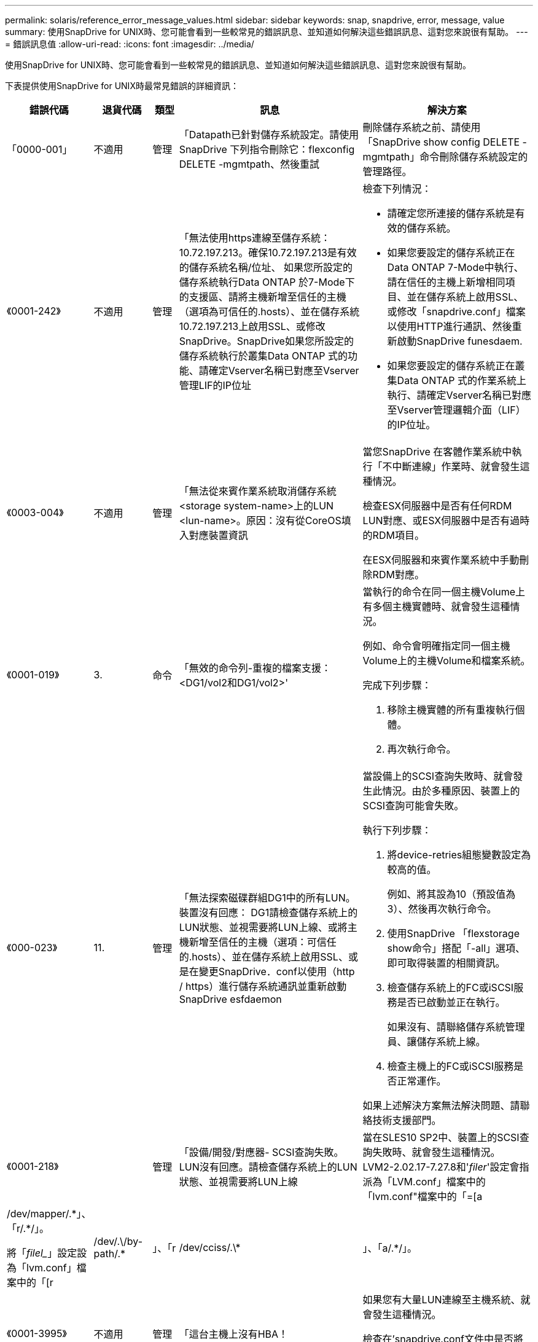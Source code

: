---
permalink: solaris/reference_error_message_values.html 
sidebar: sidebar 
keywords: snap, snapdrive, error, message, value 
summary: 使用SnapDrive for UNIX時、您可能會看到一些較常見的錯誤訊息、並知道如何解決這些錯誤訊息、這對您來說很有幫助。 
---
= 錯誤訊息值
:allow-uri-read: 
:icons: font
:imagesdir: ../media/


[role="lead"]
使用SnapDrive for UNIX時、您可能會看到一些較常見的錯誤訊息、並知道如何解決這些錯誤訊息、這對您來說很有幫助。

下表提供使用SnapDrive for UNIX時最常見錯誤的詳細資訊：

[cols="15,20,15,25,40"]
|===
| 錯誤代碼 | 退貨代碼 | 類型 | 訊息 | 解決方案 


 a| 
「0000-001」
 a| 
不適用
 a| 
管理
 a| 
「Datapath已針對儲存系統設定。請使用SnapDrive 下列指令刪除它：flexconfig DELETE -mgmtpath、然後重試
 a| 
刪除儲存系統之前、請使用「SnapDrive show config DELETE -mgmtpath」命令刪除儲存系統設定的管理路徑。



 a| 
《0001-242》
 a| 
不適用
 a| 
管理
 a| 
「無法使用https連線至儲存系統：10.72.197.213。確保10.72.197.213是有效的儲存系統名稱/位址、 如果您所設定的儲存系統執行Data ONTAP 於7-Mode下的支援區、請將主機新增至信任的主機（選項為可信任的.hosts）、並在儲存系統10.72.197.213上啟用SSL、或修改SnapDrive。SnapDrive如果您所設定的儲存系統執行於叢集Data ONTAP 式的功能、請確定Vserver名稱已對應至Vserver管理LIF的IP位址
 a| 
檢查下列情況：

* 請確定您所連接的儲存系統是有效的儲存系統。
* 如果您要設定的儲存系統正在Data ONTAP 7-Mode中執行、請在信任的主機上新增相同項目、並在儲存系統上啟用SSL、或修改「snapdrive.conf」檔案以使用HTTP進行通訊、然後重新啟動SnapDrive funesdaem.
* 如果您要設定的儲存系統正在叢集Data ONTAP 式的作業系統上執行、請確定Vserver名稱已對應至Vserver管理邏輯介面（LIF）的IP位址。




 a| 
《0003-004》
 a| 
不適用
 a| 
管理
 a| 
「無法從來賓作業系統取消儲存系統<storage system-name>上的LUN <lun-name>。原因：沒有從CoreOS填入對應裝置資訊
 a| 
當您SnapDrive 在客體作業系統中執行「不中斷連線」作業時、就會發生這種情況。

檢查ESX伺服器中是否有任何RDM LUN對應、或ESX伺服器中是否有過時的RDM項目。

在ESX伺服器和來賓作業系統中手動刪除RDM對應。



 a| 
《0001-019》
 a| 
3.
 a| 
命令
 a| 
「無效的命令列-重複的檔案支援：<DG1/vol2和DG1/vol2>'
 a| 
當執行的命令在同一個主機Volume上有多個主機實體時、就會發生這種情況。

例如、命令會明確指定同一個主機Volume上的主機Volume和檔案系統。

完成下列步驟：

. 移除主機實體的所有重複執行個體。
. 再次執行命令。




 a| 
《000-023》
 a| 
11.
 a| 
管理
 a| 
「無法探索磁碟群組DG1中的所有LUN。裝置沒有回應： DG1請檢查儲存系統上的LUN狀態、並視需要將LUN上線、或將主機新增至信任的主機（選項：可信任的.hosts）、並在儲存系統上啟用SSL、或是在變更SnapDrive．conf以使用（http / https）進行儲存系統通訊並重新啟動SnapDrive esfdaemon
 a| 
當設備上的SCSI查詢失敗時、就會發生此情況。由於多種原因、裝置上的SCSI查詢可能會失敗。

執行下列步驟：

. 將device-retries組態變數設定為較高的值。
+
例如、將其設為10（預設值為3）、然後再次執行命令。

. 使用SnapDrive 「flexstorage show命令」搭配「-all」選項、即可取得裝置的相關資訊。
. 檢查儲存系統上的FC或iSCSI服務是否已啟動並正在執行。
+
如果沒有、請聯絡儲存系統管理員、讓儲存系統上線。

. 檢查主機上的FC或iSCSI服務是否正常運作。


如果上述解決方案無法解決問題、請聯絡技術支援部門。



 a| 
《0001-218》
 a| 
 a| 
管理
 a| 
「設備/開發/對應器- SCSI查詢失敗。LUN沒有回應。請檢查儲存系統上的LUN狀態、並視需要將LUN上線
 a| 
當在SLES10 SP2中、裝置上的SCSI查詢失敗時、就會發生這種情況。LVM2-2.02.17-7.27.8和'_filer_'設定會指派為「LVM.conf」檔案中的「lvm.conf"檔案中的「=[a|/dev/mapper/.\*」、「r/.*/」。

將「_filel__」設定設為「lvm.conf」檔案中的「[r|/dev/.\/by-path/.*|」、「r|/dev/cciss/.\*|」、「a/.*/」。



 a| 
《0001-3995》
 a| 
不適用
 a| 
管理
 a| 
「這台主機上沒有HBA！
 a| 
如果您有大量LUN連線至主機系統、就會發生這種情況。

檢查在'snapdrive.conf文件中是否將變量'_ENable-fCP高速緩存_'設置爲ON。



 a| 
《0001-389》
 a| 
不適用
 a| 
管理
 a| 
"HBA assistant solarisfcp"無法取得HBA類型
 a| 
如果您有大量LUN連線至主機系統、就會發生這種情況。

檢查在'snapdrive.conf文件中是否將變量'_ENable-fCP高速緩存_'設置爲ON。



 a| 
《0001-389》
 a| 
不適用
 a| 
管理
 a| 
"HBA assistant vmwarefcp"無法取得HBA類型
 a| 
必須檢查下列條件：

* 在建立儲存設備之前、請務必使用下列命令來設定虛擬介面：
+
hes* SnapDrive 《*》組態集-viadmin <user><virtual_interface_ip or name>_*》

* 檢查儲存系統是否存在虛擬介面、但仍會出現相同的錯誤訊息、然後重新啟動SnapDrive 適用於UNIX的版次、以使儲存建立作業成功。
* 檢查您是否符合中所述的Virtual Storage Console組態需求 link:https://www.netapp.com/pdf.html?item=/media/7350-ds-3057.pdf["適用於VMware vSphere的NetApp虛擬儲存主控台"]




 a| 
《0001-682》
 a| 
不適用
 a| 
管理
 a| 
「Host Preparation for new LUN失敗：不支援此功能檢查控制器。
 a| 
再次執行命令SnapDrive 以使執行過程順利完成。



 a| 
《0001-859》
 a| 
不適用
 a| 
管理
 a| 
「主機的介面都沒有NFS權限可存取儲存系統上的目錄<儲存系統名稱>。
 a| 
在「snapdrive.conf」檔案中、確認「_Check匯出權限-nfs_clone_」組態變數設為「Off」。



 a| 
《0002-253》
 a| 
 a| 
管理
 a| 
無法建立Flex Clone複本
 a| 
這是儲存系統端的錯誤。請收集sd-trace.log和儲存系統記錄以進行疑難排解。



 a| 
「0002-2664」
 a| 
 a| 
管理
 a| 
「FlexClone不支援檔案管理器<Filer name>'
 a| 
FlexClone不支援目前Data ONTAP 版本的儲存系統。將儲存系統Data ONTAP 的更新版本升級至7.0或更新版本、然後重試命令。



 a| 
《0002-265》
 a| 
 a| 
管理
 a| 
「無法在檔案管理器上檢查flex_clone授權<filername>'
 a| 
這是儲存系統端的錯誤。收集sd-trace.log和儲存系統記錄以進行疑難排解。



 a| 
「0002-266」
 a| 
不適用
 a| 
管理
 a| 
「FlexClone未獲得檔案管理器<filername>'的授權
 a| 
FlexClone未在儲存系統上獲得授權。在儲存系統上新增FlexClone授權後、請重試此命令。



 a| 
「0002-267」
 a| 
不適用
 a| 
管理
 a| 
「FlexClone不支援root volume <volume名稱>
 a| 
無法為根磁碟區建立FlexClones。



 a| 
「0002-270」
 a| 
不適用
 a| 
管理
 a| 
「Aggregate上的可用空間小於磁碟群組/ FlexClone中繼資料所需的<Size> MB（MB）。
 a| 
. 若要使用FlexClones連線至原始LUN、則需要在Aggregate上提供2 MB可用空間。
. 請依照步驟1和步驟2在Aggregate上釋放一些空間、然後重試命令。




 a| 
「0002-3332」
 a| 
不適用
 a| 
管理
 a| 
「現在的快照。使用者lnx197/142\john的qtree storage array1：/vol/vol1/qtre1存取遭拒。
 a| 
請聯絡Operations Manager管理員、將所需的功能授予使用者。



 a| 
「0002-3664」
 a| 
不適用
 a| 
管理
 a| 
「無法聯絡DFM：lnx197/146、請變更使用者名稱和/或密碼。
 a| 
驗證並修正SD-admin使用者的使用者名稱和密碼。



 a| 
0002-268
 a| 
不適用
 a| 
管理
 a| 
「<Volume名稱>不是彈性磁碟區」
 a| 
無法為傳統磁碟區建立FlexClones。



 a| 
「0003-003」
 a| 
 a| 
管理
 a| 
. 「無法將儲存系統上的LUN <LUN_name>匯出至來賓作業系統。


或
 a| 
* 檢查ESX伺服器中的ESX伺服器（或）過時RDM項目中是否有任何RDM LUN對應。
* 在ESX伺服器和來賓作業系統中手動刪除RDM對應。




 a| 
「0003-012」
 a| 
 a| 
管理
 a| 
「虛擬介面伺服器win2k3-225-238無法連線。
 a| 
未針對主機/客體作業系統設定NIS。

您必須在位於「/etc/hosts」的檔案中提供名稱和IP對應

例如：「# cat /etc/hosts10.72.225.238 win2k3-225-238.eng.org.com win2k3-225-238」



 a| 
《0001-552》
 a| 
不適用
 a| 
命令
 a| 
「不是有效的Volume複製或LUN複製」
 a| 
無法為傳統磁碟區建立Clone分割。



 a| 
《0001-553》
 a| 
不適用
 a| 
命令
 a| 
由於<Filer- Name>的儲存空間不足、無法分割「'fs-Name'」
 a| 
Clone分割會繼續進行分割程序、但由於儲存系統中沒有足夠的儲存空間、因此實體分割會突然停止。



 a| 
「0003-002」
 a| 
 a| 
命令
 a| 
「無法再將LUN匯出至來賓作業系統。
 a| 
由於ESX伺服器支援控制器的裝置數量已達到上限、因此您必須為客體作業系統新增更多控制器。

*附註：* ESX伺服器將每個客體作業系統的控制器上限限制為4。



 a| 
"9000-023"
 a| 
1.
 a| 
命令
 a| 
「沒有關鍵字-LUN的引數」
 a| 
當關鍵字為「-LUN」的命令沒有「_LUN_name_」引數時、就會發生此錯誤。

處理方式：執行下列其中一項；

. 使用`-LUN'關鍵字指定命令的"_LUN_name_"引數。
. 請查看SnapDrive 《支援UNIX的支援消息




 a| 
《0001-028》
 a| 
1.
 a| 
命令
 a| 
「File system（檔案系統）」是SnapDrive 指不是由支援部門管理的類型（HFS）。請重新提交您的要求、並退出檔案系統<mnt/qa/DG4/vol1>'
 a| 
當不支援的檔案系統類型是命令的一部分時、就會發生此錯誤。

處理方式：排除或更新檔案系統類型、然後再次使用命令。

如需最新的軟體相容性資訊、請參閱互通性對照表。



 a| 
《9000-030》
 a| 
1.
 a| 
命令
 a| 
LUN不能與其他關鍵字結合使用
 a| 
當您將「-LUN」關鍵字與「-FS」或「-dg」關鍵字結合使用時、就會發生此錯誤。這是語法錯誤、表示命令使用無效。

處理方式：只能使用「-LUN」關鍵字再次執行命令。



 a| 
《000-034》
 a| 
1.
 a| 
命令
 a| 
「安裝失敗：掛載：不是有效的區塊裝置」
 a| 
只有當複製的LUN已連線至Snapshot複本中的相同檔案、然後您嘗試執行「SnapDrive 還原快照」命令時、才會發生此錯誤。

此命令失敗、因為當您刪除複製的LUN時、iSCSI精靈會重新對應已還原LUN的裝置項目。

處理方式：執行下列其中一項：

. 再次執行「SnapDrive 還原功能」命令。
. 在嘗試還原原始LUN的Snapshot複本之前、請先刪除連線的LUN（如果它安裝在與Snapshot複本相同的檔案中）。




 a| 
《0001-046》和《000-047》
 a| 
1.
 a| 
命令
 a| 
「無效的快照名稱：</vol/vol1/NO_filer_prefied>或無效的快照名稱：NO_LON_FILNAME -檔案管理器磁碟區名稱遺失」
 a| 
這是一種語法錯誤、表示命令的使用無效、其中Snapshot作業是以無效的Snapshot名稱嘗試。

處理方式：完成下列步驟：

. 使用SnapDrive 「Isfsnap清單-檔案管理器<filer-volume名稱>」命令取得Snapshot複本清單。
. 使用long快照名稱引數執行命令。




 a| 
《9000-047》
 a| 
1.
 a| 
命令
 a| 
"More不只提供一個-snapname參數"
 a| 
UNIX版無法在命令列中接受多個Snapshot名稱來執行任何Snapshot作業。SnapDrive

處理方式：再次執行命令、只需一個Snapshot名稱。



 a| 
《9000年9月》
 a| 
1.
 a| 
命令
 a| 
不能組合使用-dg和-v
 a| 
當您合併「-dg」和「-vg」關鍵字時、就會發生此錯誤。這是語法錯誤、表示命令使用無效。

處理方式：使用「-dg」或「-vg」關鍵字執行命令。



 a| 
「9000-050」
 a| 
1.
 a| 
命令
 a| 
不能將「-lvol」和「-hostvo」結合在一起
 a| 
當您結合了「-lvol'」和「-hostvol'關鍵字時、就會發生此錯誤。這是語法錯誤、表示命令使用無效。處理方式：完成下列步驟：

. 在命令列中、將「-lvol'」選項變更為「-hostvol'」選項、反之亦然。
. 執行命令。




 a| 
《9000年》（9000年-057年）
 a| 
1.
 a| 
命令
 a| 
"Marising required -snapname arg辯論"
 a| 
這是一種語法錯誤、表示命令的使用無效、在未提供Snap_name引數的情況下、會嘗試Snapshot作業。

處理方式：以適當的Snapshot名稱執行命令。



 a| 
《000-067》
 a| 
6.
 a| 
命令
 a| 
「Snapshot Hourly」（每小時快照）SnapDrive
 a| 
這些是Data ONTAP 由NetApp所建立的每小時自動Snapshot複本。



 a| 
《0001-092》
 a| 
6.
 a| 
命令
 a| 
「napshot <non-exist_24965>不存在於檔案保有者：」
 a| 
在儲存系統上找不到指定的Snapshot複本。處理方式：使用「SnapDrive 功能表」命令尋找儲存系統中的Snapshot複本。



 a| 
《0001-099》
 a| 
10.
 a| 
管理
 a| 
「無效的快照名稱：<Exocet:/vol2/dbvol:New SnapName>不符合檔案管理器磁碟區名稱<Exocet:/vol/vol1>'
 a| 
這是一種語法錯誤、表示命令的使用無效、其中Snapshot作業是以無效的Snapshot名稱嘗試。

處理方式：完成下列步驟：

. 使用「SnapDrive Sfsnap list - filer_<filer-volume名稱>_」命令取得Snapshot複本清單。
. 以SnapDrive 正確格式的Snapshot名稱執行命令、該名稱由適用於UNIX的人選項進行驗證。這些合格格式包括：「_long快照名稱_」和「_short_snap名稱_」。




 a| 
《0001-1222》
 a| 
6.
 a| 
管理
 a| 
「無法在檔案管理器<Exocet>上取得快照清單：指定的磁碟區不存在。
 a| 
如果指定的儲存系統（檔案管理器）磁碟區不存在、就會發生此錯誤。

處理方式：完成下列步驟：

. 請聯絡儲存設備管理員以取得有效儲存系統磁碟區的清單。
. 以有效的儲存系統磁碟區名稱執行命令。




 a| 
《0001-124》
 a| 
111.
 a| 
管理
 a| 
「無法移除檔案管理器<Exocet>: LUN clone上的<snap_dete_multi_inuse _24374>。
 a| 
指定Snapshot複本的「快照刪除」作業失敗、因為存在LUN複本。

處理方式：完成下列步驟：

. 使用SnapDrive 含有「-all」選項的「支援功能」show命令、尋找Snapshot複本的LUN實體複本（Snapshot複本輸出的一部分）。
. 請聯絡儲存設備管理員、將LUN從實體複本分割開來。
. 再次執行命令。




 a| 
《0001-155》
 a| 
4.
 a| 
命令
 a| 
「napshot <dup_snapname239880>已存在於<Exocet:/vol/vol1>。請使用-f（force）旗標覆寫現有的snapshot
 a| 
如果命令中使用的Snapshot複本名稱已經存在、就會發生此錯誤。

處理方式：執行下列其中一項：

. 以不同的Snapshot名稱再次執行命令。
. 再次使用「-f'（force）」旗標執行命令、以覆寫現有的Snapshot複本。




 a| 
《0001-158》
 a| 
84.
 a| 
命令
 a| 
「Disgroup組態自<snapshotexocet:/vol/vo l1:Overwrite _noforce_25 078>被使用以來已變更。移除hostvolvol（開發/ DG3/vol4）請使用「-f」（強制）旗標來覆寫警告和完整還原
 a| 
磁碟群組可以包含多個LUN、當磁碟群組組組態變更時、您會遇到此錯誤。例如、建立Snapshot複本時、磁碟群組由X個LUN數組成、複製完成後、磁碟群組可以有X+Y個LUN數。

處理方式：使用「-f」（force）旗標再次使用命令。



 a| 
《0001-185》
 a| 
不適用
 a| 
命令
 a| 
「torage show f失敗：檔案管理器上沒有可顯示或啟用SSL的NetApp裝置、或是在變更SnapDrive．conf以使用http進行檔案管理器通訊之後重試。
 a| 
發生此問題的原因如下：如果主機上的iSCSI精靈或FC服務已停止或故障、即使SnapDrive 主機上已設定LUN、「show -all」命令仍會失敗。

處理方式：解決發生故障的iSCSI或FC服務。設定LUN的儲存系統已關閉或正在重新開機。

處理方式：等到LUN正常運作。設置的'_usehttps- to -filer_'組態變數值可能不是支援的組態。

處理方式：完成下列步驟：

. 使用「lanlun LUN show all」命令檢查是否有任何LUN對應至主機。
. 如果有任何LUN對應至主機、請遵循錯誤訊息中所述的指示。


將'_usehttps- to -filer_'組態變數的值變更（如果值為「Off」、則變更為「On」；如果值為「On」、則變更為「Off」）。



 a| 
《0001-226》
 a| 
3.
 a| 
命令
 a| 
「「建立快照」需要所有檔案支援程式都可存取。請確認下列無法存取的檔案：檔案系統：</mnt/qa/DG1/vol3>'
 a| 
當指定的主機實體不存在時、就會發生此錯誤。

處理方式：SnapDrive 再次使用「支援全部」選項的「支援儲存show」命令、尋找主機上的主機實體。



 a| 
《0001-242》
 a| 
18
 a| 
管理
 a| 
「無法連線至檔案管理器：<filername>'
 a| 
適用於UNIX、嘗試透過安全HTTP傳輸協定連線至儲存系統。SnapDrive當主機無法連線至儲存系統時、可能會發生此錯誤。處理方式：完成下列步驟：

. 網路問題：
+
.. 使用nslookups命令檢查通過主機工作的儲存系統的DNS名稱解析。
.. 如果儲存系統不存在、請將其新增至DNS伺服器。




您也可以使用IP位址、而非主機名稱來連線至儲存系統。

. 儲存系統組態：
+
.. 若要讓UNIX運作、您必須擁有安全HTTP存取的授權金鑰。SnapDrive
.. 設定授權金鑰之後、請檢查您是否可以透過網頁瀏覽器存取儲存系統。


. 執行步驟1或步驟2或兩者後執行命令。




 a| 
《0001-243》
 a| 
10.
 a| 
命令
 a| 
「無效的dg名稱：<SDU_dg1>'
 a| 
當主機中沒有磁碟群組、而命令隨後又失敗時、就會發生此錯誤。例如、主機中不存在「_SDU_DG1_」。

處理方式：完成下列步驟：

. 使用「SnapDrive flexstorage show -all」命令取得所有磁碟群組名稱。
. 以正確的磁碟群組名稱再次執行命令。




 a| 
《0001-246》
 a| 
10.
 a| 
命令
 a| 
「無效的主機磁碟區名稱：」、有效格式為<vgname/hostvolname>、亦即<mygroup / vol2>'
 a| 
處理方式：再次執行命令、並針對主機磁碟區名稱使用下列適當格式：「vgname/hostvolname」



 a| 
《0001-360》
 a| 
34
 a| 
管理
 a| 
「無法在檔案管理器<Exocet>上建立LUN </vol/badvol1/nanehp13_ unnewDg_fve_SdLun>：沒有這類磁碟區」
 a| 
當指定路徑包含不存在的儲存系統磁碟區時、就會發生此錯誤。

處理方式：請聯絡您的儲存系統管理員、取得可供使用的儲存系統磁碟區清單。



 a| 
《0001-372》
 a| 
58
 a| 
命令
 a| 
「Bad LUN name」（錯誤LUN名稱）：：：（）</ vol/vol1/SCE_lun2a>-格式無法辨識」
 a| 
如果命令中指定的LUN名稱不符合SnapDrive 支援UNIX的預先定義格式、就會發生此錯誤。UNIX版要求以下列預先定義的格式指定LUN名稱：「<filer-name:/vol/<volname>/<lun-name>」SnapDrive

處理方式：完成下列步驟：

. 使用「SnapDrive 支援功能」命令來瞭解SnapDrive 支援UNIX的LUN名稱的預先定義格式。
. 再次執行命令。




 a| 
《0001-373》
 a| 
6.
 a| 
命令
 a| 
「找不到下列1個LUN：Exocet:</vol/vol1/NotARealLun>'
 a| 
如果在儲存系統上找不到指定的LUN、就會發生此錯誤。

處理方式：執行下列其中一項：

. 若要查看連接到主機的LUN、請使用「SnapDrive flexstorage show -dev'命令或「SnapDrive flexstorage show -all'命令」。
. 若要查看儲存系統上的完整LUN清單、請聯絡儲存設備管理員、從儲存系統取得LUN show命令的輸出。




 a| 
《0001-3777》
 a| 
43.
 a| 
命令
 a| 
「磁碟群組名稱<name>已在使用中、或與其他實體發生衝突。
 a| 
當磁碟群組名稱已在使用中或與其他實體發生衝突時、就會發生此錯誤。處理方式：

執行下列任一項：

使用"-autorename"選項執行命令

使用SnapDrive 帶有"-all"選項的"flexstorage show"命令查找主機所使用的名稱。執行命令、指定主機未使用的其他名稱。



 a| 
《0001-380》
 a| 
43.
 a| 
命令
 a| 
「Host volume name <DG3/vol1> is already in use or piscoles.」（主機磁碟區名稱<DG3/vol1>已在使用中、或與其他實體發生衝突。
 a| 
當主機磁碟區名稱已在使用中或與其他實體發生衝突時、就會發生此錯誤

處理方式：執行下列其中一項：

. 使用"-autorename"選項執行命令。
. 使用SnapDrive 帶有"-all"選項的"flexstorage show"命令查找主機所使用的名稱。執行命令、指定主機未使用的其他名稱。




 a| 
《0001-417》
 a| 
51.
 a| 
命令
 a| 
「下列名稱已經在使用中：<myDG1>。請指定其他名稱
 a| 
處理方式：執行下列其中一項：

. 使用「-autorename"選項再次執行命令。
. 使用「SnapDrive 支援儲存的show - all」命令來尋找主機上的名稱。再次執行命令、明確指定主機未使用的其他名稱。




 a| 
《0001-4222》
 a| 
不適用
 a| 
命令
 a| 
「LUN的LVM初始化失敗：c2t500A09818667B9DAd0 VxVxdisksetup錯誤V-5-2-5241無法標示為無法取得磁碟幾何資料。
 a| 
處理方式：確保您已安裝最新的修補程式146019-02、適用於Solaris可擴充處理器架構（SPARC）。



 a| 
《0001-430》
 a| 
51.
 a| 
命令
 a| 
「您無法同時指定-dg/vg和- lvol/hostvoldg/vol.」
 a| 
這是一種語法錯誤、表示命令的使用無效。命令列可以接受「-dg/vg」關鍵字或「-lvol/hostvol'」關鍵字、但不能同時接受這兩個關鍵字。

處理方式：只使用「-dg/vg」或「-lvol/hostvol'」關鍵字執行命令。



 a| 
《0001-4334》
 a| 
6.
 a| 
命令
 a| 
「napshot Exocets/vol/vol1：no_E IST不存在於儲存磁碟區Exocets/vol/vol1」
 a| 
如果在儲存系統上找不到指定的Snapshot複本、就會發生此錯誤。

處理方式：使用「SnapDrive 功能表」命令尋找儲存系統中的Snapshot複本。



 a| 
《0001-435》
 a| 
3.
 a| 
命令
 a| 
「您必須在命令列上指定所有主機磁碟區和/或所有檔案系統、或是提供-autodExpand選項。

「在命令列上缺少下列名稱、但在Snapshot <snap2_5vg_singlLUN _remoit>中找到：主機磁碟區：<DG3/vol2>檔案系統：</mnt/qa/DG3/vol2>'
 a| 
指定的磁碟群組具有多個主機磁碟區或檔案系統、但命令中並未提及完整的設定集。

處理方式：執行下列其中一項：

. 使用「- autodexpand」選項重新發出命令。
. 使用「SnapDrive flexsnap show」命令可找到完整的主機磁碟區和檔案系統清單。執行指定所有主機磁碟區或檔案系統的命令。




 a| 
《0001-440》
 a| 
6.
 a| 
命令
 a| 
「napshot snap2_5VG_SINGLELUN__」遠端不包含磁碟群組「gBAD」
 a| 
當指定的磁碟群組不是指定Snapshot複本的一部分時、就會發生此錯誤。

處理方式：若要尋找指定磁碟群組是否有任何Snapshot複本、請執行下列其中一項：

. 使用「SnapDrive 功能表」命令、在儲存系統中尋找Snapshot複本。
. 使用「SnapDrive flexfsnap show」命令尋找Snapshot複本中的磁碟群組、主機磁碟區、檔案系統或LUN。
. 如果磁碟群組存在Snapshot複本、請以Snapshot名稱執行命令。




 a| 
《0001-4442》
 a| 
1.
 a| 
命令
 a| 
「多個目的地-<dis>和<dis1>指定給單一SnapConnect來源<SR>。請使用個別命令重試
 a| 
處理方式：執行個別的「SnapDrive Isfsnap Connect」命令、使新的目的地磁碟群組名稱（屬於「nap connect」命令的一部分）與同一個「SnapDrive Isfap snap Connect」命令的其他磁碟群組單元的名稱不同。



 a| 
《0001-465》
 a| 
1.
 a| 
命令
 a| 
「下列檔案不存在且無法刪除：磁碟群組：<naneHP13_DG1>」
 a| 
主機上不存在指定的磁碟群組、因此指定磁碟群組的刪除作業失敗。

處理方式：使用SnapDrive 「ALL」選項的「SHALL SHALL SHALL」命令、查看主機上的實體清單。



 a| 
《0001-476》
 a| 
不適用
 a| 
管理
 a| 
「無法探索與<long LUN name>相關的裝置。如果使用多重路徑、可能會發生多重路徑組態錯誤。請驗證組態、然後重試
 a| 
這種失敗的原因可能很多。

* 無效的主機組態：
+
iSCSI、FC或多重路徑解決方案未正確設定。

* 無效的網路或交換器組態：
+
IP網路未設定適當的iSCSI流量轉送規則或篩選器、或FC交換器未設定建議的分區組態。



上述問題很難以演算法或循序方式進行診斷。

處理方式：NetApp建議您SnapDrive 在使用for UNIX之前、先依照《主機公用程式設定指南》（適用於特定作業系統）中建議的步驟、手動探索LUN。

發現LUN之後、請使用SnapDrive 適用於UNIX的指令。



 a| 
《0001-486》
 a| 
12.
 a| 
管理
 a| 
「LUN正在使用中、無法刪除。請注意、移除Volume Manager控制下的LUN時、若不先從Volume Manager控制項中適當移除、將會產生危險。
 a| 
UNIX版無法刪除屬於Volume群組的LUN。SnapDrive

處理方式：完成下列步驟：

. 使用命令「SnapDrive flexstorage delete -dg <dgname>'」刪除磁碟群組。
. 刪除LUN。




 a| 
《0001-494》
 a| 
12.
 a| 
命令
 a| 
「SnapDrive 無法刪除<myDG1>、因為其中仍有1個主機磁碟區存在。使用-full旗標刪除所有與<myDG1>'相關的檔案系統和主機磁碟區
 a| 
UNIX版無法刪除磁碟群組、除非明確要求刪除磁碟群組中的所有主機磁碟區。SnapDrive

處理方式：執行下列其中一項：

. 在命令中指定「-full」旗標。
. 完成下列步驟：
+
.. 使用「SnapDrive flexstorage show -all」命令取得磁碟群組中的主機磁碟區清單。
.. 在UNIX適用的指令中、明確提及每一項SnapDrive 。






 a| 
《0001-541》
 a| 
65
 a| 
命令
 a| 
「存取權限不足、無法在檔案管理器上建立LUN、<Exocet>。
 a| 
UNIX版使用root儲存系統（檔案管理器）Volume上的「shdhostname.prbac」或「shdsgeneric.prbac」檔案來執行虛擬存取控制機制。SnapDrive

處理方式：執行下列其中一項：

. 修改儲存系統中的「shd-hostname.prbac"或「shdgeneric.prbac"檔案、以包含下列必要權限（可以是一或多個）：
+
.. 無
.. SnapCreate
.. 快照使用
.. 全部抓取
.. 儲存設備建立刪除
.. 儲存設備使用
.. 儲存全部
.. 所有存取權
+
*附註：*

+
====
*** 如果您沒有「shd-hostname.prbac」檔案、請在儲存系統中修改「shdsgeneric.prbac」檔案。
*** 如果您同時擁有「shd-hostname.prbac"和「shdgeneric.prbac」檔案、則只能在儲存系統的「shdhostname.prbac"檔案中修改設定。


====


. 在「snapdrive.conf」檔案中、確認「_all-access-if-rbacunspecized_」組態變數設為「on」。




 a| 
《0001-559》
 a| 
不適用
 a| 
管理
 a| 
“在拍攝快照時選擇了I/O。請停止您的應用程式。請參閱SnapDrive 《資訊管理如需詳細資訊、請參閱指南
 a| 
如果您嘗試建立Snapshot複本、而平行輸入/輸出作業會發生在檔案規格上、而「_snapcrede-Cg -time__」的值會設定為「緊急」、就會發生此錯誤。

處理方式：將「shnapcree-CCG：timeout」的值設為「休閒」、以增加一致性群組逾時的值。



 a| 
《0001-570》
 a| 
6.
 a| 
命令
 a| 
「磁碟群組<DG1>不存在、因此無法調整大小」
 a| 
當主機中沒有磁碟群組、而命令隨後又失敗時、就會發生此錯誤。

處理方式：完成下列步驟：

. 使用「SnapDrive flexstorage show -all」命令取得所有磁碟群組名稱。
. 以正確的磁碟群組名稱執行命令。




 a| 
《0001-574》
 a| 
1.
 a| 
命令
 a| 
「<Vm助理> LVM不支援調整磁碟群組中的LUN大小」
 a| 
當用於執行此工作的Volume Manager不支援LUN大小調整時、就會發生此錯誤。

UNIX版的支援LUN大小調整取決於Volume Manager解決方案、如果LUN是磁碟群組的一部分。SnapDrive

處理方式：檢查您使用的Volume Manager是否支援LUN大小調整。



 a| 
《0001-616》
 a| 
6.
 a| 
命令
 a| 
在檔案管理器上找不到1個快照：Exocet：/vol/vol1：MySnapName>'
 a| 
UNIX版無法在命令列中接受多個Snapshot名稱來執行任何Snapshot作業。SnapDrive若要修正此錯誤、請以一個Snapshot名稱重新發出命令。

這是一種語法錯誤、表示命令的使用無效、其中Snapshot作業是以無效的Snapshot名稱嘗試。若要修正此錯誤、請完成下列步驟：

. 使用「SnapDrive Isfsnap清單-檔案管理器<filer-volume名稱>」命令取得Snapshot複本清單。
. 使用「* long快照名稱*」引數執行命令。




 a| 
「0001-640」
 a| 
1.
 a| 
命令
 a| 
「root檔案系統/不是SnapDrive 由功能性的系統管理」
 a| 
當主機上的root檔案系統不受SnapDrive UNIX版的支援時、就會發生此錯誤。這是對SnapDrive UNIX提出的無效要求。



 a| 
《0001-684》
 a| 
45
 a| 
管理
 a| 
「安裝表中已存在安裝點<fs_spec>。
 a| 
處理方式：執行下列其中一項：

. 使用不同的掛載點執行SnapDrive UNIX版的指令。
. 檢查掛載點是否未使用、然後手動（使用任何編輯器）從下列檔案刪除該項目：


Solaris：/etc/vFst



 a| 
《0001-796》和《0001-767》
 a| 
3.
 a| 
命令
 a| 
《0001-796和0001-767》
 a| 
UNIX版的同一個命令中不支援多個LUN、只能使用「-nolvm」選項。SnapDrive

處理方式：執行下列其中一項：

. 再次使用命令只指定一個具有「-nolvm」選項的LUN。
. 使用命令時不要使用「- nolvm」選項。這將使用主機中的受支援Volume Manager（如果有）。




 a| 
《2715》
 a| 
不適用
 a| 
不適用
 a| 
「Volume Restore Zphyr不可用於檔案管理器<檔案名稱>請繼續進行LUN還原」
 a| 
舊Data ONTAP 版的版本無法使用Volume Restore ZAPI。使用SFSR重新發出命令。



 a| 
《2278》
 a| 
不適用
 a| 
不適用
 a| 
「快照名稱>之後建立的快照沒有磁碟區複製...」 失敗
 a| 
分割或刪除複本



 a| 
《2280》
 a| 
不適用
 a| 
不適用
 a| 
「LUN已對應且不在作用中或快照<filespec-name>故障」
 a| 
取消對應/儲存設備會中斷主機實體的連線



 a| 
《2282》
 a| 
不適用
 a| 
不適用
 a| 
「SnapMirror關係不存在... 失敗
 a| 
. 刪除關聯、或
. 如果SnapDrive 已設定使用Operations Manager的for UNIX RBAC、請要求Operations Manager管理員授予使用者「.Dirfaps.DisruptBaseline'功能。




 a| 
《2286》
 a| 
不適用
 a| 
不適用
 a| 
「LUN不屬於<fsname>、在快照的磁碟區中是應用程式一致的... 失敗。Snapshot LUN並非由<fsname>擁有、這可能是應用程式不一致的
 a| 
驗證檢查結果中提及的LUN是否未被使用。之後才使用「-force」選項。



 a| 
《2289》
 a| 
不適用
 a| 
不適用
 a| 
「Snapshot <snapname>...之後沒有建立新的LUN ...」 失敗
 a| 
驗證檢查結果中提及的LUN是否未被使用。之後才使用「-force」選項。



 a| 
《2990》
 a| 
不適用
 a| 
不適用
 a| 
“無法執行不一致且更新的LUN檢查。Snapshot版本早於SDU 4.0
 a| 
搭配使用時、使用適用於UNIX Snapshot的Sibsr時、會發生這種情況SnapDrive 。手動檢查所建立的任何較新LUN將不再使用、然後繼續執行「-force」選項。



 a| 
《2292》
 a| 
不適用
 a| 
不適用
 a| 
「沒有新的快照存在... 失敗。建立的快照將會遺失。
 a| 
檢查檢查結果中提及的快照是否將不再使用。如果是、請繼續執行「-force」選項。



 a| 
"2297"
 a| 
不適用
 a| 
不適用
 a| 
正常檔案和LUN都存在... 失敗
 a| 
請確定檢查結果中提及的檔案和LUN不再使用。如果是、請繼續執行「-force」選項。



 a| 
《2302》
 a| 
不適用
 a| 
不適用
 a| 
"NFS匯出清單沒有外部主機... 失敗
 a| 
請聯絡儲存管理員、從匯出清單中移除外部主機、或確保外部主機未透過NFS使用磁碟區。



 a| 
《9000-305》
 a| 
不適用
 a| 
命令
 a| 
「無法偵測到/mnt/my_FS實體的類型。如果您知道實體類型、請提供特定選項（-LUN、-dg、-FS或-lvolol）
 a| 
如果實體已存在於主機中、請加以驗證。如果您知道實體的類型、請提供檔案規格類型。



 a| 
《9000-303》
 a| 
不適用
 a| 
命令
 a| 
「這個主機上有多個具有相同名稱的實體、例如/mnt/my_FS。針對您指定的實體提供特定選項（-LUN、-dg、-FS或-lvolol）
 a| 
使用者有多個具有相同名稱的實體。在此情況下、使用者必須明確提供檔案規格類型。



 a| 
《9000—304》
 a| 
不適用
 a| 
命令
 a| 
此命令不支援將/mnt/my_FS偵測為檔案系統類型的關鍵字
 a| 
此命令不支援對自動偵測的file_spec進行作業。請使用各自的操作說明進行驗證。



 a| 
《9000-301.》
 a| 
不適用
 a| 
命令
 a| 
「自動移轉發生內部錯誤」
 a| 
自動偵測引擎錯誤。提供追蹤和精靈記錄以供進一步分析。



 a| 
不適用
 a| 
不適用
 a| 
命令
 a| 
「napdrive.DC工具無法壓縮RHEL 5Ux環境中的資料」
 a| 
壓縮公用程式預設不會安裝。您必須安裝壓縮公用程式「ncompress」、例如「ncompress -4.2.4-47.i386.rpm」。

若要安裝壓縮公用程式、請輸入下列命令：「rpm -ivh ncomf-4.2.4-47.i386.rpm」



 a| 
不適用
 a| 
不適用
 a| 
命令
 a| 
「檔案無效」
 a| 
當指定的主機實體不存在或無法存取時、就會發生此錯誤。



 a| 
不適用
 a| 
不適用
 a| 
命令
 a| 
「工作ID無效」
 a| 
如果指定的工作ID無效或已查詢工作結果、則會針對複製分割狀態、結果或停止作業顯示此訊息。您必須指定有效或可用的工作ID、然後重試此作業。



 a| 
不適用
 a| 
不適用
 a| 
命令
 a| 
《plit is already progress》（正在進行中）
 a| 
下列情況會顯示此訊息：

* 特定Volume複製或LUN複製的實體複製分割已在進行中。
* 複本分割已完成、但不會移除工作。




 a| 
不適用
 a| 
不適用
 a| 
命令
 a| 
「不是有效的Volume複製或LUN複製」
 a| 
指定的檔案空間或LUN路徑名稱不是有效的Volume Clone或LUN Clone複製。



 a| 
不適用
 a| 
不適用
 a| 
命令
 a| 
「沒有空間可分割磁碟區」
 a| 
錯誤訊息是因為所需的儲存空間無法分割磁碟區。在Aggregate中釋放足夠空間、以分割Volume Clone。



 a| 
不適用
 a| 
不適用
 a| 
不適用
 a| 
「filer-data：jeting_dbsw資訊無法使用、LUN可能離線」
 a| 
如果不正確地設定了「etc/stb'」檔案、就可能發生此錯誤。在這種情況下、雖然掛載路徑是NFS、SnapDrive 但被用作UNIX的LUN。

處理方式：在檔案管理器名稱和交會路徑之間新增「/」。



 a| 
「0003-013」
 a| 
不適用
 a| 
命令
 a| 
「虛擬介面伺服器發生連線錯誤。請檢查虛擬介面伺服器是否已啟動並正在執行
 a| 
當ESX伺服器中的授權到期且VSC服務未執行時、可能會發生此錯誤。

處理方式：安裝ESX Server授權並重新啟動VSC服務。



 a| 
「0002-137」
 a| 
不適用
 a| 
命令
 a| 
「無法從Snapshot 10.231.72.21取得fsttype和mntOps：/vol/ips_vol3：/vol/ips_vol3：nfssnap。
 a| 
處理方式：執行下列其中一項

. 將資料路徑介面的IP位址或特定IP位址新增為主機名稱至「/etc/hosts」檔案。
. 在DNS中建立資料路徑介面或主機名稱IP位址的項目。
. 設定Vserver的資料生命期、以支援Vserver管理（使用防火牆原則=管理）
+
「* net int modify -vserver vserver_name LIF_name-firewall -policy_mgmt*」

. 將主機的管理IP位址新增至Vserver的匯出規則。




 a| 
《13003》
 a| 
不適用
 a| 
命令
 a| 
「權限不足：使用者無法讀取此資源。
 a| 
此問題可在SnapDrive UNIX 5.2.2版的介紹中找到。在UNIX 5.2.2版之前、在for UNIX中設定的vsadmin使用者必須扮演「vsadmin_volume」角色。SnapDrive SnapDrive從UNIX 5.2.2的版本中、vsadmin使用者需要提升存取角色、否則SnapMirror-Get-iter ZAPI會失敗。SnapDrive

處理方式：建立角色vsadmin而非vsadmin_volume、然後指派給vsadmin使用者。



 a| 
《0001-16》
 a| 
不適用
 a| 
命令
 a| 
「無法取得儲存系統上的鎖定檔案。
 a| 
快照建立失敗、因為磁碟區空間不足。或是儲存系統中存在「.SnapDrive檔案鎖定」。

處理方式：執行下列其中一項：

. 刪除儲存系統上的檔案「/vol/<volname>//.SnapDrive鎖定」、然後重試Snapcreate作業。若要刪除檔案、請登入儲存系統、進入進階權限模式、並在儲存系統提示字元下執行「rm /vol/<volname>//.SnapDrive _lock」命令。
. 在拍攝快照之前、請先確認磁碟區中有足夠的可用空間。




 a| 
「0003-003」
 a| 
不適用
 a| 
管理
 a| 
「無法將儲存系統上的LUN匯出至來賓作業系統。原因：流程11019：MapStorage故障：沒有設定介面的儲存系統
 a| 
由於ESX伺服器中未設定儲存控制器、因此發生此錯誤。

處理方式：在ESX伺服器中新增儲存控制器和認證。



 a| 
《0001-4993》
 a| 
不適用
 a| 
管理
 a| 
「建立掛載點時發生錯誤：mkdir發生非預期的錯誤：mkdir：無法建立目錄：權限遭拒檢查掛載點是否位於automount路徑下。
 a| 
當目的地檔案規格位於自動掛載路徑之下時、複製作業會失敗。

處理方式：確定目的地檔案處理/掛載點不在自動掛載路徑下。



 a| 
「0009：049」
 a| 
不適用
 a| 
管理
 a| 
「從儲存系統的快照還原失敗：無法從Vserver上的Volume Snapshot複本還原檔案。
 a| 
當磁碟區大小已滿或磁碟區已超過自動刪除臨界值時、就會發生此錯誤。

處理方式：增加磁碟區大小、並確保磁碟區的臨界值維持在自動刪除值以下。



 a| 
《0001-682》
 a| 
不適用
 a| 
管理
 a| 
「Host Preparation for new LUN失敗：不支援此功能。
 a| 
當新LUN ID建立失敗時、就會發生此錯誤。

處理方式：增加要使用建立的LUN數量

「SnapDrive *」指的是「準備LUN」-_count_value_*

命令。



 a| 
《0003-060》
 a| 
不適用
 a| 
管理
 a| 
「無法取得磁碟群組的相關資訊：Volume Manager linuxlvms傳回vgdisplay命令失敗。
 a| 
當RHEL 5及更新版本使用適用於UNIX 4.1.1及更新版本時、就會發生此錯誤SnapDrive 。

處理方式：升級SnapDrive 支援功能、然後重試、因為SnapDrive 支援功能不適用於RHEL5及更新版本的UNIX 4.1.1及更新版本。



 a| 
「0009：045」
 a| 
不適用
 a| 
管理
 a| 
「在儲存系統上建立快照失敗：由於複本以快照做為備份、因此不允許執行快照作業。稍後再試一次
 a| 
此錯誤發生於單一檔案快照還原（SFSR）作業、然後立即建立快照。

處理方式：稍後重試Snapshot建立作業。



 a| 
《0001-304》
 a| 
不適用
 a| 
管理
 a| 
「建立磁碟/磁碟區群組時發生錯誤：Volume Manager失敗、原因如下：metainit：沒有這樣的檔案或目錄。
 a| 
使用SnapDrive Sun Cluster環境執行Sesfstorage create dg、hostvol和FS Solaris時、會發生此錯誤。

處理方式：解除安裝Sun Cluster軟體、然後重試作業。



 a| 
《0001-1222》
 a| 
不適用
 a| 
管理
 a| 
「無法在檔案管理器上取得快照清單、指定的磁碟區<volname>不存在。
 a| 
當UNIX版的Runf2嘗試使用已匯出的Volume作用中檔案系統路徑（實際路徑）、而非假匯出的Volume路徑來建立Snapshot時、就會發生此錯誤SnapDrive 。

處理方式：將磁碟區與匯出的作用中檔案系統路徑搭配使用。



 a| 
《0001-476》
 a| 
不適用
 a| 
管理
 a| 
「無法找到裝置。如果使用多重路徑、可能會發生多重路徑組態錯誤。請驗證組態、然後重試
 a| 
發生此錯誤的原因有多種。

請檢查下列條件：在建立儲存設備之前、請先確認分區正確無誤。

檢查「snapdrive.conf」檔案中的傳輸傳輸傳輸傳輸傳輸協定和多重路徑類型、並確保設定適當的值。

如果多重路徑類型設為nativempio start multipathd、請檢查多重路徑精靈狀態、然後重新啟動快照精靈。



 a| 
不適用
 a| 
不適用
 a| 
不適用
 a| 
因為無法使用lv、所以重新開機後、FS無法掛載
 a| 
當重新開機後無法使用lv時、就會發生這種情況。因此不會掛載檔案系統。

處理方式：重新開機後、執行vgchange（可啟動lv）、然後掛載檔案系統。



 a| 
不適用
 a| 
不適用
 a| 
不適用
 a| 
「與SDU精靈的狀態呼叫失敗。
 a| 
發生此錯誤的原因有多種。此錯誤表示SnapDrive 、與特定作業相關的UNIX版功能在作業完成之前、突然失敗（子精靈結束）。

如果建立或刪除儲存設備失敗並顯示「Status呼叫SnapDrive for UNIX精靈失敗」、可能是因為無法呼叫ONTAP 以取得Volume資訊。Volume取得者ZAPI可能會失敗。稍後再重試SnapDrive 執行此功能。

由於不適當的「多路徑.conf」值、UNIX作業在建立分割區或其他作業系統命令時執行「kpartx -l」時可能會失敗。SnapDrive確保設定適當的值、且「多重路徑.conf」檔案中不存在重複的關鍵字。

執行SFSR時SnapDrive 、針對UNIX的Sfing會建立暫時性Snapshot、如果快照值達到上限、則該Snapshot可能會失敗。刪除舊快照、然後重試還原作業。



 a| 
不適用
 a| 
不適用
 a| 
不適用
 a| 
「使用中的地圖、無法清除」
 a| 
如果在儲存設備刪除或中斷連線作業期間、嘗試清除多重路徑裝置時、有任何過時的裝置會留下此錯誤。

處理方式：執行命令、檢查是否有任何過時的裝置

‘*多重路徑*’

'_l egrep -I fail _'並確保在'multiPath.conf '檔案中、'_flush_on_last _del_'設為'yes'。

|===
*相關資訊*

https://mysupport.netapp.com/NOW/products/interoperability["NetApp互通性"]

https://library.netapp.com/ecm/ecm_download_file/ECMP1148981["《Solaris Host Utilities 6.1安裝與設定指南》"]
